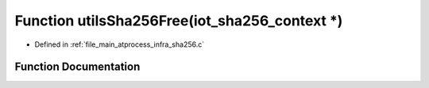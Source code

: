 .. _exhale_function_infra__sha256_8c_1aaaa994f3f0224c49de489d3243e43db0:

Function utilsSha256Free(iot_sha256_context \*)
===============================================

- Defined in :ref:`file_main_atprocess_infra_sha256.c`


Function Documentation
----------------------


.. doxygenfunction:: utilsSha256Free(iot_sha256_context *)
